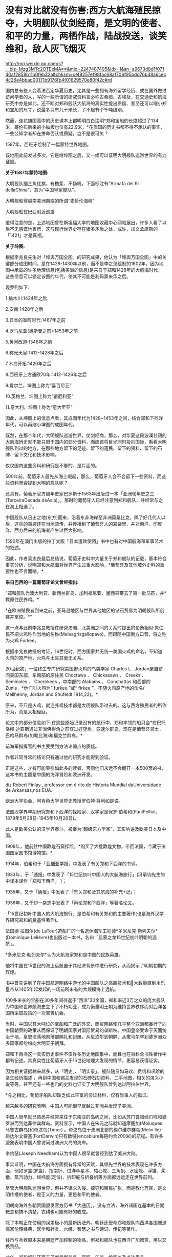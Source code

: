 * 没有对比就没有伤害:西方大航海殖民掠夺，大明舰队仗剑经商，是文明的使者、和平的力量，两栖作战，陆战投送，谈笑维和，敌人灰飞烟灭

http://mp.weixin.qq.com/s?__biz=Mzg3MTc2OTExMA==&mid=2247487495&idx=1&sn=a9673d8d1f07140af2858b11b0feb32a&chksm=cef8257ef98fac68af706f95bdd76b38a6cec4c26e4bbad00171b9176fb4f01629570e80f42c#rd

国内总有些人变着法否定华夏历史，尤其是一些拥有海外留学经历、或在国外做过访问学者的人，写的一些所谓的研究资料言必称古希腊、古埃及，在交通史和航海研究中亦是如此，还不断对郑和舰队大航海的真实性提出质疑、甚至还可以缩小郑和宝船的尺寸，说最多只有几十米长，了不起有个千吨级别。

然而，连花旗国高中的历史课本上都明明白白注明*郑和宝船的长度超过了134米，哥伦布后来的小舢板也仅有22.9米，*花旗国的历史书都不得不承认的事实，一些公知学者却在拼命否认或质疑，岂不是很可笑？

[[./img/21-1.jpeg]]

1587年，西班牙绘制了一幅蒙特世界地图。

该地图此前发过多次，它是继坤图之后，又一幅可以证明大明舰队巡游世界的有力证据。

*关于1587年蒙特地图:*

[[./img/21-2.jpeg]]

大明舰队插三角红旗，有橹浆、不扬帆，下面标注有“Armafa del Ri dellaChina”，意为“中国皇家舰队”。

[[./img/21-3.jpeg]]

大明舰船穿越南美洲南端的所谓“麦哲伦海峡”

[[./img/21-4.jpeg]]

大明舰船在巴西附近巡游

[[./img/21-5.jpeg]]

值得注意的是，上述地图曾在斯坦福大学的地图收藏中心网站展出，许多人看了以后不无感慨地表示，这与现行世界史存在诸多矛盾之处，或许，加文孟席斯的「1421」才是真相。

*关于坤图:*

根据李兆良先生对「坤舆万国全图」的研究成果，他认为「坤舆万国全图」中的关键部分成图时间，是在1428-1430年以前，而不是李之藻绘制的1602年，因为地图中承载的许多地理信息(包括美洲的信息)是来自于郑和1428年的大航海时代，这些信息可以锁定该图的年代，使其不可能是利玛窦来华之后。

现罗列如下:

1.榆木川:1424年之后

2.安南:1428年之后

3.日本的室町时代:1467年之前

4.罗马尼亚(奥斯曼之前):1453年之前

5.黄河改道:1546年之前

6.称光天皇:1412-1428年之后

7.木岛开拓:1420年之后

8.西班牙上方通欧70年:1412-1426年之后

9.爱尔兰，坤图上称为“喜百尼亚”

10.英格兰，坤图上称为“谙厄利亚”

11.意大利，坤图上称为“意大里亚”

因此，从坤图上的信息点看，其成图年代为1428~1453年之间，结合郑和下西洋年代，可以再缩小坤图的成图年代。

既然，在那个年代，大明舰队巡游世界，仗剑经商，那么，对华夏这段波澜壮阔的大航海历史就不能只限于国内的部分资料，而应该将目光同时投向国际，看看大明舰队到过的地方，在那些地方留下的足迹、留下的遗民、留下的资料、留下的石碑、留下文化和技术影响。

仅仅国内这些资料和研究是不够的、是片面的。

[[./img/21-6.jpeg]]

[[./img/21-7.jpeg]]

500年前，葡萄牙人最先从海上崛起，那么，葡萄牙人会不会留下一些资料，而这些资料里会提到大明的舰队呢？

还真有。葡萄牙官方编年史家巴罗斯于1563年出版过一本「亚洲旬年史之三(TerceiraDecada deAsia)」，那时的葡萄牙人已经注意到郑和舰队，并经常与之在海上相遇了。

[[./img/21-8.jpeg]]

[[./img/21-9.jpeg]]

中国舰队从日出之地(东方)而来，沿着东非海岸至非洲莫桑比克，隔了好几代人以后，这些的事迹还在当地流传，并传播到了葡萄牙人的耳朵里，并对南洋、印度洋、西方后来的航海者产生过巨大影响。

1590年在澳门出版的拉丁文版「日本遣欧使团」书中也有对中国航海和军事艺术的叙述。

[[./img/21-10.jpeg]]

因此，作者吴志良最后总结说，葡萄牙史料中大量关于郑和舰队的记载，基本符合事实分析，说明郑和大航海对世界产生过重大影响，*葡萄牙及其他域外史料的重要性也不言而喻。*

[[./img/21-11.jpeg]]

*来自巴西的一篇葡萄牙论文曾经指出:*

“郑和舰队为澳大利亚、新西兰群岛、加利福尼亚、墨西哥带去了第一批马匹，并*教原住民养鸡。*

*在欧洲殖民者到来之前，亚马逊地区与世界其他地区的钻石贸易为明朝舰队所创建并掌控。*”

这一点与此前李兆良教授在研究澳洲、北美洲之间的关系时提出的论断相似:原住民不把火鸡称作当地的名称(Meleagrisgallopavo)，而跟随中国南方口音，将之称为火鸡 Furkee。

根据李兆良教授的考证，16世纪时，西方国家并无统一美国火鸡的命名，不知道火鸡的原产地，火鸡与土耳其毫无关系。

20世纪初，一位终生专门研究美国野火鸡的鸟类学家 Charles L . Jordan亲自访问美国东部，东南部的原住民 Choctaws 、 Chickasaws 、 Creeks 、Seminoles 、 Cherokees ，中南部的 Alabams 、 Conchattas 和西部的 Zunis，*他们叫火鸡为“ furkee ”或“ firkee ”，不随火鸡原产地的命名( Mellhenny, Jordan and Shufeldt 1914,22)。*

原来，不只是火鸡，就连养鸡技术都是大明舰队带过去的。这与西方殖民者的所作所为，真是大相径庭。

论文中的部分信息如下:在这些原始记录没有的航行中，郑和率领的船只会*在巴托洛缪·迪亚斯通过非洲佛得角之前穿过好望角，亚速尔群岛，现在是葡萄牙领土，巴哈马群岛(加勒比海)和福克兰群岛。*

[[./img/21-12.jpeg]]

[[./img/21-13.jpeg]]

前海军指挥官的书主要受到方法论弱点的质疑。

作者非同寻常的结论只有通过他的研究才能得到验证。

正是这些，才有可能吸引如此多的读者，否则他们永远不会翻开一本500页的书，这本书的主题是中国的海洋冒险和欧洲开发。

[[./img/21-14.jpeg]]

diz Robert Finlay , professor em é rito de Historia Mundial daUniversidade de Arkansas,nos EUA.

欧洲大学协会、阿肯色大学世界史教授罗伯特·芬利如是说。

法国汉学界早期研究郑和下西洋的探险家、汉学家是保罗·伯希和(PaulPelliot，1878年5月28日-1945年10月26日)。

此人是欧美公认的汉学界泰斗，被奉为“超级东方学家”，其影响遍及欧美日本及中国。

[[./img/21-15.jpeg]]

1908年，他前往中国敦煌石窟探险，*购买了大批敦煌文物，带回法国，今藏于法国国家图书馆博物馆。*

1914年，伯希和于「亚细亚学报」中发表了有关郑和下西洋的书评。

1933年，于「通报」中发表了「15世纪初叶中国人的大航海旅行」(冯承钧先生的中译本译作「郑和下西洋」 )；

1935年，又于「通报」中发表了「有关郑和及其航海的补充记」；

1936年，又于却一杂志中发表了「再论郑和下西洋」等著名论文。

「15世纪初叶中国人的大航海旅行」是伯希和有关郑和的主要著作(也是海外汉学界研究郑和的奠基性著作)。

法国德·拉图尔(de LaTour)造船厂的一名退休海军工程师*多米尼克·勒列夫尔*(Dominique Lelièvre)也出版过一本书，名曰「启蒙之龙15世纪初叶明朝的远航」。

*多米尼克·勒列夫尔*认为大航海家郑和是中国的民族英雄。

他将中国在15世纪的海上远航置于其经济背景中进行研究，从而揭示了明朝初期的辉煌。

书中首先讲到了在中国航道网络中游弋的中国船队之高超技术和大数量直到永乐皇帝从1405年起发起的一场前所未有的大规模海上远航。

100多米长的宝船在30多年间往返于“西洋”30余国，郑和率近3万之众的庞大舰队为中国和世界航海史立下了不朽功业，成为衡量明王朝为维持世界秩序而对西洋各国所采取政策的一次宝贵机会。

当时，中国以其大吨位的宝船和广泛的外交、商贸网络使几乎整个亚洲都奉行了向中国朝贡的政策从而保证了明朝国家对国际贸易的垄断权。中国皇帝受命于天而统治于地，皇恩浩荡地向藩部赐礼和封册。从尼泊尔到朝鲜、从撒马尔罕到婆罗洲众多国家都纷纷向大明天子朝拜。

郑和下西洋这一真实历史事件不仅许多历史地图集中，而且也在百科全书性著作中都有记述。其真实性比葡萄牙人于15世纪地理大发现的情节，更容易获得证实。

因为相关证据越来越多，从「明史」、「明实录」、舰队随员如马欢、费信和巩珍的亲生经历描述 ，再到中国和锡兰发现的石碑石刻资料、二手地图，相关的演义小说等等，甚至还有一些也门的史料也证实了大明舰队曾到达过阿拉伯世界。

*与之相比，葡萄牙船队却缺乏如此丰富的旁证材料，仅有当事人的孤证。

越来越多的研究表明，中国人可能很早就越过非洲并发现了美洲。

中国人很早就已熟悉并经常来往于东南亚的岛屿之间，比如从苏门答腊经爪哇和婆罗洲而到达菲律宾群岛。资料显示，中国人在宋元之际就知道摩鹿加(Moluques马鲁古群岛)和帝汶岛(Timor) 。帝汶岛位于澳洲北部的梅尔维尔群岛(Melvi lle) 距达尔文要塞(FortDarwin)只有数链(encablure每链约合200米)的航程。有许多迹象表明中国人曾访问过澳洲大岛的海岸。

李约瑟(Joseph Needham)认为中国人很早就曾经到达了美洲大陆。

事实证明，中国在大航海方面拥有异常的天赋，其领先世界的技术表现在许多方面，例如罗盒(罗盘)、指南针、过洋牵星术、轴心舵、三角帆、水密舱、浮锚、桨橹、蒸汽动力、经纬度(定位)、拆卸舵与折叠帆等方面都远远走在世界前列。

尽管大明舰队巡游世界，但并不谋求入侵、掠夺和殖民扩张，而是教化万民，是文明传播的使者，是正义的力量，更是和平的使者。

明朝向海外各朝贡国颁发官方历书「大通历」。没有立法，海外诸国连基本的日期概念都搞不清楚，农耕也可能有好的收成。

除了本朝正在使用的误差极小的最新历法外，朝廷还授命郑和舰队向西洋各国赠送儒家伦理经典、医学和针灸、六经、智慧之书与诗词、传记等著作。

钱币与兵器原本来是朝廷严加控制的物品，但郑和舰队也在西洋广加赠赏，用以交换贡品。

此外，郑和舰队还带去了度量衡器具，官服、乐器、绘画以及书法用品。

从中不难看出，郑和出使，文化与文明方面的目的，远远超越了单纯的经济与贸易方面的考虑。

此之谓“怀柔远人”也。

根据「史林」2021年第4期，上海社会科学院历史研究所副研究员张晓东「 郑和下西洋的海权性质」一文的研究与分析，大明舰队巡弋世界各大洋，还具备如下性质:

中国与葡萄牙殖民者完全不同，既不寻求占地、也不追求黄金和奴隶，更不会贪婪地掠夺香料。

一般而言，郑和舰队最多也只是派出一些人手在某一港口从事一些贸易买卖，比如抛售于前一站采购的部分商品，-﻿-﻿-在非洲推销他们在古里市场上采购到的珍奇异物。

为了完成武装护航任务，郑和舰队有强大的作战兵力随行于海上，以形成制海权和由海向陆的军事力量投送，以便在航行途中打击海盗和有类似海盗行为的怀有敌意的政权。

根据「明史·郑和列传」记载，永乐三年首次下西洋，郑和“将士卒二万七千八百余人，多齎金币，多造大舶，修四十四丈、广十八丈者六十二”，还有各型舰船208艘，其余几次兵力也多在27,000人以上。

宣德五年的第七次出航，船队人员总数为27,550人。

而「瀛涯胜览」中记载，舰队中有官员868名，军事人员26,800名，其中包括都指挥2名，指挥93名，千户140名，百户403名。

都指挥官居正四品，指挥官为从四品，算高级军官，而正千户官居正五品，副千户官居从五品，属于中级军官。

按明制“核诸将所部有兵五千者为指挥使，千人者为千户，百人者为百户，五十人为总旗，十人为小旗”。

因此，可以得出结论，郑和舰队中的作战人员数量接近现代军队一个军的规模。而这些将士都是从各卫所精心挑选的精锐，编入水师后，经过严格训练，最终成为海上劲旅，肩负起“其寇兵之肆暴掠者，殄灭之”的重任。

郑和舰队巡游世界的过程中诱发了制海权和制海权作战。

出使西洋过程中要保持航路畅通、贸易畅通，必然要面对海盗组织和敌对势力，所以必须掌握制海权。

出使舰队曾在南海、印度尼西亚群岛等多地开展反海盗作战。

第三次下西洋期间，郑和舰队在北印度洋航线上的交通要地锡兰山(今日之斯里兰卡)进行了大规模登陆作战，以肃清附近海盗。

[[./img/21-16.jpeg]]

/**/

/*战役经过在明人严从简所著「殊域周咨录」中有记载:*/

永乐七年，郑和至锡兰。

国主贪暴，不辑睦邻国，数邀劫往来使臣，诸番皆苦之。和等登岸，至其国，国主骄倨不恭，令子纳款索金宝，不与，潜谋发兵数万劫和舟，而先伐木拒险，绝和归路。和觉之，拥众回舟，路已阻塞。

和与其下谋曰:“贼众既出，国中必虚，且谓我军孤怯，无能为，如出其不意，可以得志。”乃率所从兵二千，夜半，间道衔枚疾走抵城下，约闻炮则奋击，*入其城，生擒亚烈苦奈儿*。

九年，归南阙下。上命礼部择其支属贤者更立之，礼部询于所俘，国人举耶巴乃那贤。

/*嘉兴藏本「大唐西域记」“僧伽罗国”条亦记录，更为详细:*/

今国王阿烈苦奈儿，锁里人也。

崇礼外道，不敬佛法，暴虐凶悖，縻恤国人，亵慢佛牙。

大明永乐三年，皇帝遣中使太监郑和奉香药往诣彼国供养。郑和劝国王阿烈苦奈儿敬崇佛教，远离外道。王怒，即欲加害。郑和知其谋，遂去。

后复遣郑和往赐诸番，并赐锡兰山国王，王益慢不恭，欲图害使者。用兵五万人，刊木塞道，分兵以劫海舟。会其下预泄其机，郑和等觉。亟回舟，路已阻绝。潜遣人出舟师拒之。

和以兵三千，夜由间道攻入王城，守之。其劫海舟番兵，乃与其国内番兵，四面来攻，合围数重，攻战六日。和等执其王，凌晨开门，伐木取道，且战且行，凡二十余里，抵暮始达舟。

此条记录据刘迎胜考证出于明成祖敕书，可见此战过程堪称苦战。

*此战也被刘迎胜称为“中国海军的首次大规模远洋登陆作战”。*

根据上述史料来看，锡兰山之战爆发的原因，是国王“阿烈苦奈儿谋劫钱粮船只”，“欲图害使者。用兵五万人，刊木塞道，分兵以劫海舟”。错在锡兰国王无疑，与海盗行为没有什么区别。

实施反击的也是郑和舟师中的登陆军事人员，体现了郑和随行军事力量的登陆作战和兵力投送能力。

锡兰山国王亚烈苦奈儿是暴君，与邻国不和，专打劫使臣商船，为害一方。郑和遵明成祖旨意，对亚烈苦奈儿进行赏赐，宣读诏书，劝诫不可欺寡凌弱，与各国应和睦相处。但亚烈苦奈儿不听，反派王子向郑和勒索更多金银宝物，被郑和拒绝后，亚烈苦奈儿出兵五万，伐木阻塞交通，准备切断郑和登岸使团归路，同时分兵去抢劫船队。

不过，亚烈苦奈儿部下有人泄露计谋，郑和遂把随同登岸的三千官兵拨出一千，令其隐秘地另择路径回船报信，配合船上官军迎击来犯之敌，而自率余下二千，夜袭王城，俘获亚烈苦奈儿及王室成员。

之后，郑和率兵准备守城作战，前去劫掠船队的锡兰兵撤回，会同国内其他军队合围王城。郑和坚守六日，在第七天凌晨率部押俘虏开门突围，伐木取道，且战且行五十余里，至黄昏才退到别罗里港口回船。

永乐九年六月郑和回国，将亚烈苦奈儿等送回北京。

*显然，这三千兵卒无疑算是今日的两栖作战部队，-﻿-﻿-即海军陆战队。*

随行船只中，除了专门的战船，还有相当数量的军用辅助船只，如粮船、水船和马船等等，有学者认为两栖作战部队便是由坐船和马船搭载。

在锡兰山之战和苏门答剌战役中，立功的应属这两种船上的“海军陆战”部队。

第三次下西洋时，郑和舰队曾以武力慑服爪哇西王。

在明朝建立时，分立的爪哇东西两王同时与大明保持朝贡关系。

永乐四年六月底，郑和船队到爪哇，正值西王和东王互相攻伐，战事激烈。事后，东王战败被杀，西王夺得其地。

郑和经过东王治所，官军登岸易市，却为西王兵所杀者一百七十人。

郑和闻讯大怒，即刻调兵遣将，兴师致讨，西王闻之颇为惧怕，遂遣使谢罪。明成祖严厉谴责了西王都马板，同时又采取宽容态度，决定停止“兴师致讨”，但要其“输黄金六万两，赎死者之命”。

可是，当郑和返国后，西王便对赔偿一事抛诸脑后，不予置办。

明成祖命郑和下西洋时再至爪哇交涉，西王都马板见势不妙，慑于大军压境，表示畏服，并于永乐六年十二月，遣使献黄金万两谢罪。

成祖宽免之。

由于明朝恩威并用，自此以后，爪哇比年一贡，或间岁一贡，或一岁数贡。

第四次下西洋时，苏门答剌发生王位之争，郑和舰队还曾登陆，协助平定内乱。

永乐三年，首下西洋时郑和便为苏门答剌国王宰奴里阿必丁举行了封王仪式。苏门答剌与大明结成宗藩关系后，借此顶住了爪哇的兼并图谋。

苏门答剌地处东西洋交通要冲，郑和舰队在该国设有远航基地和官厂，储存物资以便修造船舶。

[[./img/21-17.jpeg]]

/**/

/*根据「瀛涯胜览」记载:*/

苏门答剌国王宰奴里阿必丁，先被那孤儿花面王侵掠，战斗时身中药箭而死。有一子幼小(即锁丹罕难阿必镇)，不能与父报仇。

其王永乐七年，效职进贡方物而沐天恩。

永乐十年，复至其国，其先王之子长成，阴与部领合谋弒义父渔翁，夺其位，管其国。

渔翁有嫡子名苏干剌，领众挈家逃去邻山，自立一寨，不时率众侵，复父仇。永乐十三年，正使太监郑和等统领大(舟宗)宝船到彼，发兵擒获苏干剌，趋阙明正其罪。其王子感荷圣恩，常贡方物于朝廷。

巩珍的「西洋番国志·苏门答剌国」记载内容与此基本相同。

苏门答剌有西邻小国那孤儿剌，其王号“花面王”。

永乐五年苏门答剌王宰奴里阿必丁遣使来华朝贡后不久，花面王发兵攻打苏门答剌。宰奴里阿必丁战死。

王子锁丹罕难阿必镇幼小，不能报仇，宰奴里阿必丁之妻发誓说有谁能代报杀夫之仇，收复失地，愿嫁给他，共治国家。

有渔夫一人出头杀敌报仇，于是被立为王，人称“老王”，锁丹罕难阿必镇长大后杀死老王，老王之子苏干剌率部争夺王位。

锁丹罕难阿必镇急欲得到明朝承认，于永乐十年派遣使者到中国，报告自己已即王位，请求正式封王，另一方面请明朝帮助平息苏干剌反叛。

郑和访问苏门答剌时，奉命援助锁丹罕难阿必镇。

永乐十一年十一月，郑和水师第三次下西洋。

船队抵达苏门答剌岛时，苏干剌怨恨郑和未赏赐自己，领兵数万邀杀官军，郑和率众及其国兵与战，苏干剌败走，追至南渤利国。

追歼苏干剌军的也是登陆部队，人数至少在三千人，至少有一位指挥领军作战。郑和活捉苏干剌及妻儿后，赐给锁丹罕难阿必镇印诰、彩币等物。

永乐十三年九月壬寅，郑和回京，将苏干剌等“归献阙下，诸番振服”。

......

安南国主黎氏对邻国奉行扩张政策，不接受明成祖的数次劝告，反而对占城大举进犯，并侵入广西思明府。

此举引起明成祖大为不满。

永乐四年四月，成祖派军从陆路讨伐安南，又以郑和舟师在安南近岸海域游弋，作战略配合。

郑和舰队于永乐三年冬或第二年初从五虎门启航，永乐四年六月三十日抵达爪哇，扣除从占城到爪哇的20天航行时间，再扣除从长乐到占城的时间，郑和舟师在安南占城沿海逗留之时，恰是明军进攻安南之日。

从世界近代海权史的角度来看，郑和海洋经略活动在那个时代属于太超前了。海权分为军事和经济两大部分，郑和舰队海洋活动的军事发展水平远远超过了经济部分。

正因为郑和舰队经略海洋之举，作为文化使者，将文明的种子播向世界各地，有学者经过研究比较认为，西方所谓的天主教、新教十字军，乃至后来的北约军制，最初几乎都是照搬了郑和舰队的军制，从神主到军旗、军令的设计，无一不是明朝模式，处处透着明朝文化元素的影子。

不仅如此，就连现代国际海事的航行规则与信号，欧盟、北约国家的国旗、国徽，以及海军建制、军旗、信号等等，诸如此类，都是以郑和舰队的建制模式为基础，逐步发展起来的。如果深入研究其发展脉络，仍能发现其中潜藏的痕迹。

实际上，西方早期使用的所谓拉丁语，就是直接翻译自明朝用词，例如:

官，堂官，锚定汉语词意后，音译为拉丁语，便是 quad quid quo qui。

而英语的官，则是 gua guad。

拉丁语中的习惯用语 quid proquo，其实就是“谢谢青天大老爷”，现在解释为恩赐、回报。

哈利波特的所谓“quadball，quad” 实则指的是青天，又或是堂官。

鲜为人知的是，明朝的锦衣卫有一项秘密传统，即戍边或出海。

曾有人在清朝的满文秘档和教会记录、以及牛津大学的博德利图书馆中翻到过一些蛛丝马迹，说是锦衣卫出海最远的，会到阿拉斯加、鬼岛(纽约岛)，地中海的黄鱼岛(意大利撒丁岛)，还有欧洲的婆林日岛(威尔士下方，属英格兰)。

[[./img/21-18.png]]

南京条约之后，上海墨海图书馆和江南制造局翻译馆的传教士们陆续退休回国时，每个人带走的华夏原版古籍少则数千、多则上万，其中一个家伙更是搜罗走了整整两万本华夏典籍，他死后将这些全部捐献给了牛津大学的图书馆。

今日，牛津大学博德利图书馆(即牛津大学总图书馆)则以历史悠久、馆藏丰富而闻名于世。该馆藏有大量中国珍贵古籍，甚至是存世孤本，其中宝卷便有近30种。

[[./img/21-19.jpeg]]

牛津大学总图书馆，是英国第二大图书馆。1602年正式建立于伦敦西北的牛津。但其历史可追溯到14世纪。

其馆藏数量仅次于号称英国国家图书馆的大英图书馆，藏书约650万册，其中包含现代人文、期刊、自然科学、稀有书籍等，包含东、西方手抄本16万册，摇篮本约6500册，另有现刊5万余种，地图约117万件．数量庞大，珍藏无数，是世界上收藏书籍和手稿最多的图书馆之一。

[[./img/21-20.jpeg]]

此外，牛津大学还拥有全英最大型的大学图书馆系统，系统包含了100所图书馆，馆藏量合计逾1100万册，时至今日该数字仍在不断增长。根据1611年英国书业公所的规定，英国任何一家出版社的图书都必须免费提供一册给牛津和剑桥的图书馆，至今如此。

馆内藏书只能阅览，不能外借，对女王也不例外。

[[./img/21-21.jpeg]]

对外，牛津大学的图书馆统一称为BoleianLibraries(钱钟书当年在牛津大学读书时，自称饱蠹楼)；对内，有大学公共图书馆和学院独立图书馆之分。其中，大学公共图书馆又称为TheBoleian Library，学院独立图书馆又称为College Libraries。

Boleian Libraries 牛津大学公共图书馆(地址:Broad Street, Oxford OX13BG)

[[./img/21-22.jpeg]]

有在英国的朋友有兴趣的话，可以去这里翻翻，说不定也能翻到些什么。

[[./img/21-23.jpeg]]

鉴于他们没有古老的历史，早期都是很原始的野蛮部落，靠着东方的文明科技得以壮大，并通过血腥的海盗生意和肮脏的殖民掠夺累积财富，华夏人应该认识其本质。

时至今日，既然他们的本质并未发生变化，而列强美名源于帝国主义霸权和其文化霸权，那么继续被动或主动认可四大列强的美名(英国、美国、法国、德国)也就显得有些不合时宜了。

/*非常赞同网友的提法:*/

*英国:*可以恢复其原来的中性译名，即上述坤图中的“谙厄利亚”、又或“不列颠”。由于其曾向华夏大量输入鸦片，还引发了鸦片战争，故可简称其为“罂国”；

*美国:*恢复其原来译名“墨国”，又或“亚墨利加”、花旗国；

[[./img/21-24.jpeg]]

*法国:*其国与华夏倡导的法之美名无关，恢复其本来译名“拂郎察”即可。

*德国:*其国名单词曰Deutschland，音译为“刀齿轮国”，尚制造，简称“刀国”。

根据其历史表现来看，二战中是侵略主谋、曾为八国联军一员，对华实施侵略，参加科索沃战争、对南斯拉夫人进行过屠戮，所以毫无“德行”可言，不应称呼其为道德之国。

